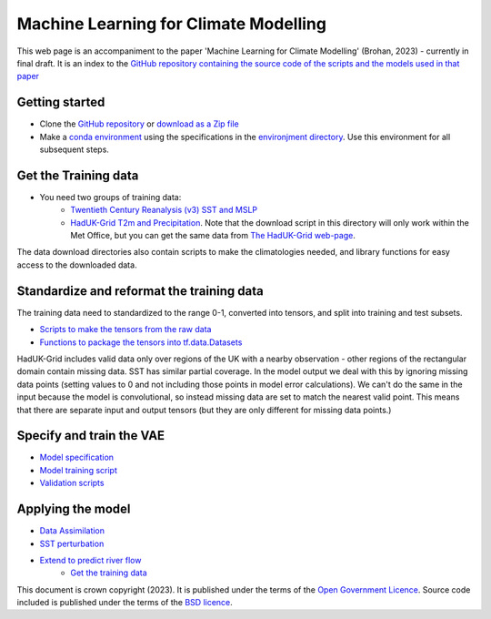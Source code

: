 Machine Learning for Climate Modelling
======================================

This web page is an accompaniment to the paper 'Machine Learning for Climate Modelling' (Brohan, 2023) - currently in final draft. It is an index to the `GitHub repository containing the source code of the scripts and the models used in that paper <https://github.com/philip-brohan/ML_monthly_UK>`_


Getting started
---------------

- Clone the `GitHub repository <https://github.com/philip-brohan/ML_monthly_UK>`_ or `download as a Zip file <https://github.com/philip-brohan/ML_monthly_UK/archive/refs/heads/main.zip>`_
- Make a `conda environment <https://docs.conda.io/en/latest/>`_ using the specifications in the `environjment directory <https://github.com/philip-brohan/ML_monthly_UK/tree/main/environments>`_. Use this environment for all subsequent steps.

Get the Training data
---------------------
- You need two groups of training data:
    - `Twentieth Century Reanalysis (v3) SST and MSLP <https://github.com/philip-brohan/ML_monthly_UK/tree/main/get_data/TWCR>`_
    - `HadUK-Grid T2m and Precipitation <https://github.com/philip-brohan/ML_monthly_UK/tree/main/get_data/HadUKGrid>`_. Note that the download script in this directory will only work within the Met Office, but you can get the same data from `The HadUK-Grid web-page <https://www.metoffice.gov.uk/research/climate/maps-and-data/data/haduk-grid/haduk-grid>`_.

The data download directories also contain scripts to make the climatologies needed, and library functions for easy access to the downloaded data.

Standardize and reformat the training data
------------------------------------------

The training data need to standardized to the range 0-1, converted into tensors, and split into training and test subsets.

- `Scripts to make the tensors from the raw data <https://github.com/philip-brohan/ML_monthly_UK/tree/main/ML_models/DCVAE_anomalies/make_tensors>`_ 
- `Functions to package the tensors into tf.data.Datasets <https://github.com/philip-brohan/ML_monthly_UK/blob/main/ML_models/DCVAE_anomalies/makeDataset.py>`_

HadUK-Grid includes valid data only over regions of the UK with a nearby observation - other regions of the rectangular domain contain missing data. SST has similar partial coverage. In the model output we deal with this by ignoring missing data points (setting values to 0 and not including those points in model error calculations). We can't do the same in the input because the model is convolutional, so instead missing data are set to match the nearest valid point. This means that there are separate input and output tensors (but they are only different for missing data points.)

Specify and train the VAE 
-------------------------

- `Model specification <https://github.com/philip-brohan/ML_monthly_UK/blob/main/ML_models/DCVAE_anomalies/autoencoderModel.py>`_ 
- `Model training script <https://github.com/philip-brohan/ML_monthly_UK/blob/main/ML_models/DCVAE_anomalies/autoencoder.py>`_ 
- `Validation scripts <https://github.com/philip-brohan/ML_monthly_UK/tree/main/ML_models/DCVAE_anomalies/validation>`_ 

Applying the model
------------------

- `Data Assimilation <https://github.com/philip-brohan/ML_monthly_UK/tree/main/ML_models/DCVAE_anomalies/fit_to_fields>`_ 
- `SST perturbation <https://github.com/philip-brohan/ML_monthly_UK/tree/main/ML_models/DCVAE_anomalies/perturb_SST>`_ 
- `Extend to predict river flow <https://github.com/philip-brohan/ML_monthly_UK/tree/main/ML_models/DCVAE_anomalies/addons/Thames_flow>`_ 
    - `Get the training data <https://github.com/philip-brohan/ML_monthly_UK/tree/main/get_data/NRFA>`_


This document is crown copyright (2023). It is published under the terms of the `Open Government Licence <https://www.nationalarchives.gov.uk/doc/open-government-licence/version/2/>`_. Source code included is published under the terms of the `BSD licence <https://opensource.org/licenses/BSD-2-Clause>`_.